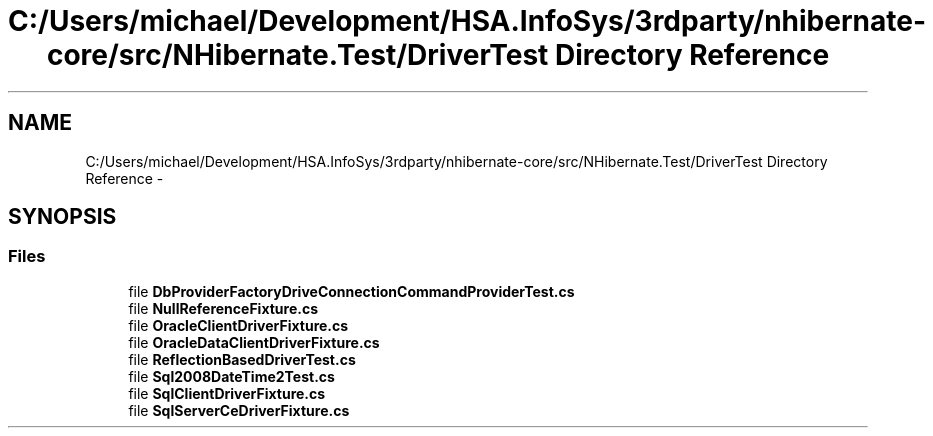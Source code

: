 .TH "C:/Users/michael/Development/HSA.InfoSys/3rdparty/nhibernate-core/src/NHibernate.Test/DriverTest Directory Reference" 3 "Fri Jul 5 2013" "Version 1.0" "HSA.InfoSys" \" -*- nroff -*-
.ad l
.nh
.SH NAME
C:/Users/michael/Development/HSA.InfoSys/3rdparty/nhibernate-core/src/NHibernate.Test/DriverTest Directory Reference \- 
.SH SYNOPSIS
.br
.PP
.SS "Files"

.in +1c
.ti -1c
.RI "file \fBDbProviderFactoryDriveConnectionCommandProviderTest\&.cs\fP"
.br
.ti -1c
.RI "file \fBNullReferenceFixture\&.cs\fP"
.br
.ti -1c
.RI "file \fBOracleClientDriverFixture\&.cs\fP"
.br
.ti -1c
.RI "file \fBOracleDataClientDriverFixture\&.cs\fP"
.br
.ti -1c
.RI "file \fBReflectionBasedDriverTest\&.cs\fP"
.br
.ti -1c
.RI "file \fBSql2008DateTime2Test\&.cs\fP"
.br
.ti -1c
.RI "file \fBSqlClientDriverFixture\&.cs\fP"
.br
.ti -1c
.RI "file \fBSqlServerCeDriverFixture\&.cs\fP"
.br
.in -1c
